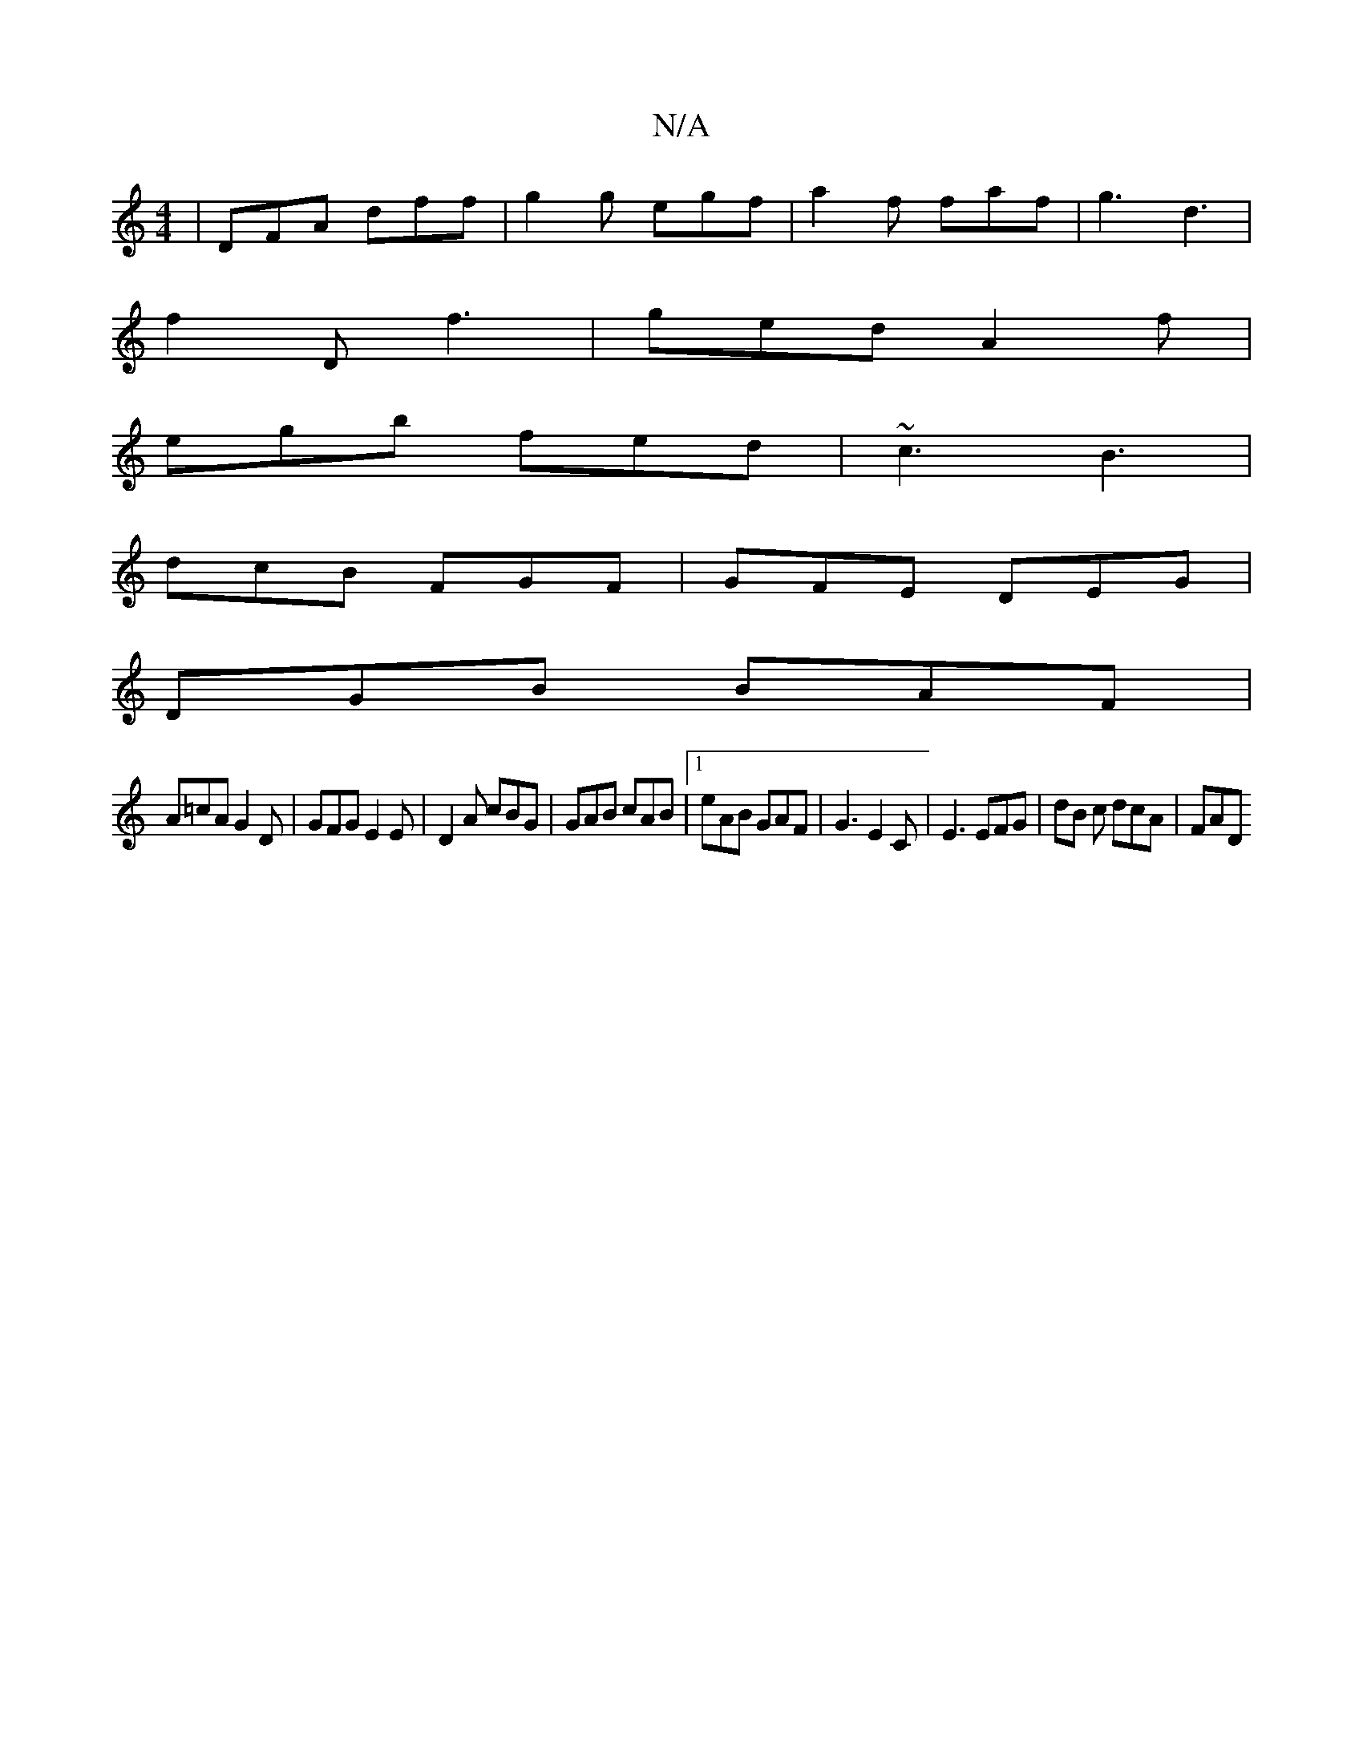X:1
T:N/A
M:4/4
R:N/A
K:Cmajor
 | DFA dff | g2 g egf | a2f faf | g3 d3 |
f2 D f3 | ged A2 f |
egb fed | ~c3 B3 |
dcB FGF | GFE DEG |
DGB BAF |
A=cA G2 D | GFG E2 E | D2 A cBG | GAB cAB |1 eAB GAF | G3 E2C | E3 EFG | dB c dcA | FAD 